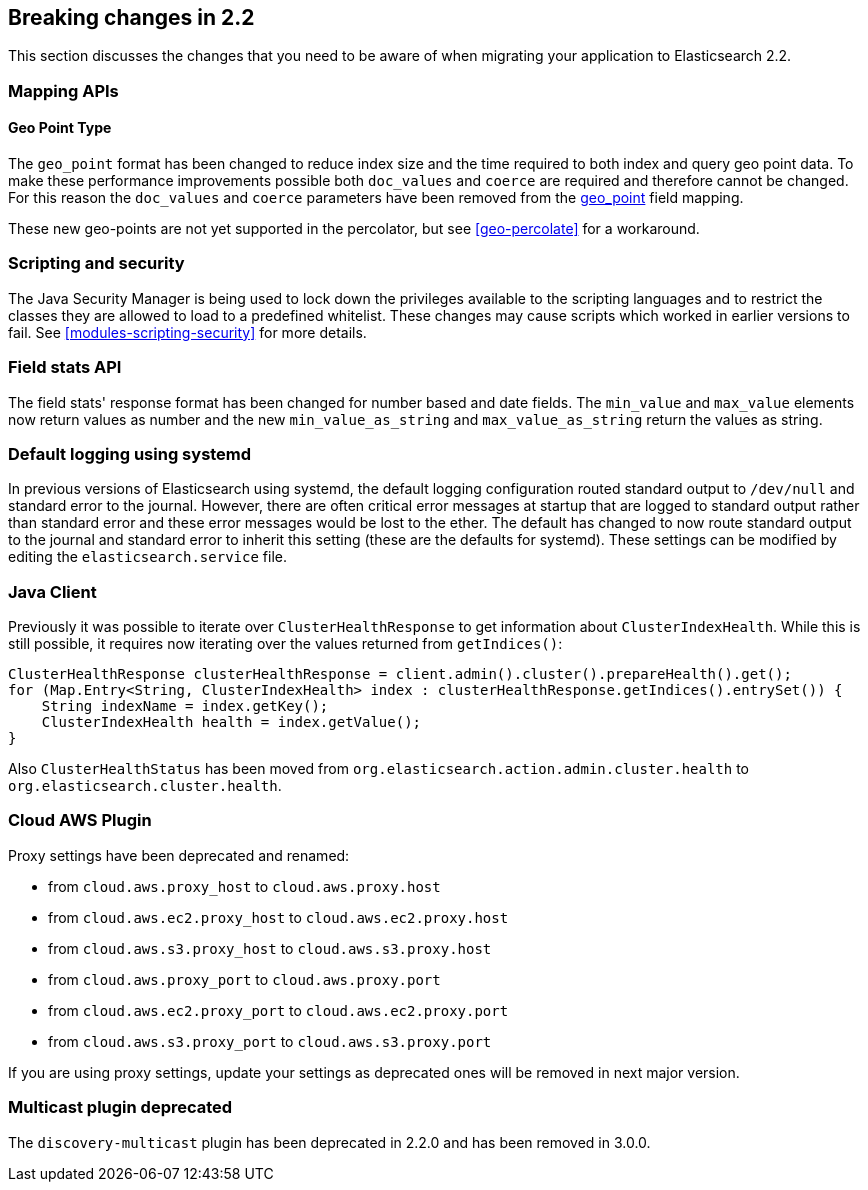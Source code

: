 [[breaking-changes-2.2]]
== Breaking changes in 2.2

This section discusses the changes that you need to be aware of when migrating
your application to Elasticsearch 2.2.

[[float]]
=== Mapping APIs

==== Geo Point Type

The `geo_point` format has been changed to reduce index size and the time required to both index and query
geo point data. To make these performance improvements possible both `doc_values` and `coerce` are required
and therefore cannot be changed. For this reason the `doc_values` and `coerce` parameters have been removed
from the <<geo-point, geo_point>> field mapping.

These new geo-points are not yet supported in the percolator, but see <<geo-percolate>> for a workaround.

[float]
=== Scripting and security

The Java Security Manager is being used to lock down the privileges available
to the scripting languages and to restrict the classes they are allowed to
load to a predefined whitelist.  These changes may cause scripts which worked
in earlier versions to fail.  See <<modules-scripting-security>> for more
details.

[float]
=== Field stats API

The field stats' response format has been changed for number based and date
fields. The `min_value` and `max_value` elements now return values as number
and the new `min_value_as_string` and `max_value_as_string` return the values
as string.

[float]
=== Default logging using systemd

In previous versions of Elasticsearch using systemd, the default logging
configuration routed standard output to `/dev/null` and standard error to
the journal. However, there are often critical error messages at
startup that are logged to standard output rather than standard error
and these error messages would be lost to the ether. The default has
changed to now route standard output to the journal and standard error
to inherit this setting (these are the defaults for systemd). These
settings can be modified by editing the `elasticsearch.service` file.

[float]
=== Java Client

Previously it was possible to iterate over `ClusterHealthResponse` to get information about `ClusterIndexHealth`.
While this is still possible, it requires now iterating over the values returned from `getIndices()`:

[source,java]
---------------
ClusterHealthResponse clusterHealthResponse = client.admin().cluster().prepareHealth().get();
for (Map.Entry<String, ClusterIndexHealth> index : clusterHealthResponse.getIndices().entrySet()) {
    String indexName = index.getKey();
    ClusterIndexHealth health = index.getValue();
}
---------------

Also `ClusterHealthStatus` has been moved from `org.elasticsearch.action.admin.cluster.health` to `org.elasticsearch.cluster.health`.

[float]
=== Cloud AWS Plugin

Proxy settings have been deprecated and renamed:

* from `cloud.aws.proxy_host` to `cloud.aws.proxy.host`
* from `cloud.aws.ec2.proxy_host` to `cloud.aws.ec2.proxy.host`
* from `cloud.aws.s3.proxy_host` to `cloud.aws.s3.proxy.host`
* from `cloud.aws.proxy_port` to `cloud.aws.proxy.port`
* from `cloud.aws.ec2.proxy_port` to `cloud.aws.ec2.proxy.port`
* from `cloud.aws.s3.proxy_port` to `cloud.aws.s3.proxy.port`

If you are using proxy settings, update your settings as deprecated ones will
be removed in next major version.

[float]
=== Multicast plugin deprecated

The `discovery-multicast` plugin has been deprecated in 2.2.0 and has
been removed in 3.0.0.

